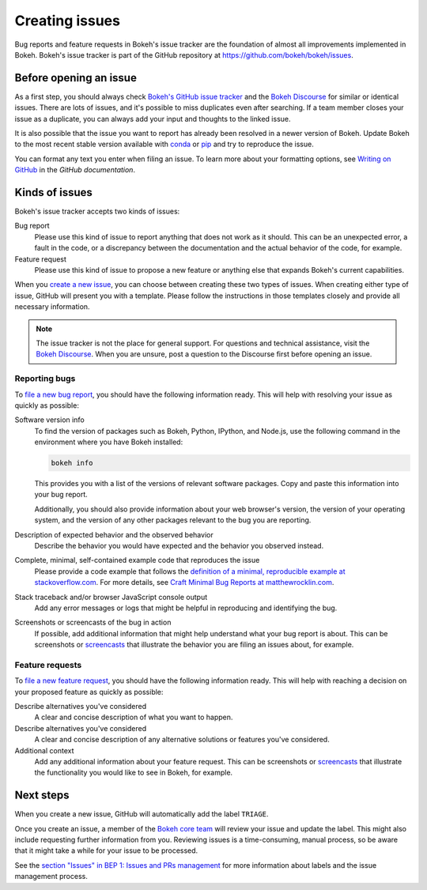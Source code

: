 .. _devguide_issues:

Creating issues
===============

Bug reports and feature requests in Bokeh's issue tracker are the foundation of
almost all improvements implemented in Bokeh. Bokeh's issue tracker is part of
the GitHub repository at `<https://github.com/bokeh/bokeh/issues>`_.

.. _devguide_issues_before:

Before opening an issue
-----------------------

As a first step, you should always check
`Bokeh's GitHub issue tracker <issue tracker_>`_ and the
`Bokeh Discourse`_ for similar or identical issues. There are lots of issues,
and it's possible to miss duplicates even after searching. If a team member
closes your issue as a duplicate, you can always add your input and thoughts to
the linked issue.

It is also possible that the issue you want to report has already been resolved
in a newer version of Bokeh. Update Bokeh to the most recent stable version
available with `conda`_ or `pip`_ and try to reproduce the issue.

You can format any text you enter when filing an issue. To learn more about
your formatting options, see `Writing on GitHub`_ in the `GitHub documentation`.

.. _devguide_issues_kinds:

Kinds of issues
---------------

Bokeh's issue tracker accepts two kinds of issues:

Bug report
    Please use this kind of issue to report anything that does not work as it
    should. This can be an unexpected error, a fault in the code, or a
    discrepancy between the documentation and the actual behavior of the code,
    for example.

Feature request
    Please use this kind of issue to propose a new feature or anything else that
    expands Bokeh's current capabilities.

When you `create a new issue`_, you can choose between creating these two types
of issues. When creating either type of issue, GitHub will present you with a
template. Please follow the instructions in those templates closely and provide
all necessary information.

.. note::
    The issue tracker is not the place for general support. For questions and
    technical assistance, visit the `Bokeh Discourse`_. When you are unsure,
    post a question to the Discourse first before opening an issue.

.. _devguide_issues_kinds_bugs:

Reporting bugs
~~~~~~~~~~~~~~

To `file a new bug report`_, you should have the following information ready.
This will help with resolving your issue as quickly as possible:

Software version info
    To find the version of packages such as Bokeh, Python, IPython, and Node.js,
    use the following command in the environment where you have Bokeh installed:

    .. code-block:: sh

        bokeh info

    This provides you with a list of the versions of relevant software packages.
    Copy and paste this information into your bug report.

    Additionally, you should also provide information about your web browser's
    version, the version of your operating system, and the version of any
    other packages relevant to the bug you are reporting.

Description of expected behavior and the observed behavior
    Describe the behavior you would have expected and the behavior you observed
    instead.

Complete, minimal, self-contained example code that reproduces the issue
    Please provide a code example that follows the
    `definition of a minimal, reproducible example at stackoverflow.com`_.
    For more details, see `Craft Minimal Bug Reports at matthewrocklin.com`_.

Stack traceback and/or browser JavaScript console output
    Add any error messages or logs that might be helpful in reproducing and
    identifying the bug.

Screenshots or screencasts of the bug in action
    If possible, add additional information that might help understand what
    your bug report is about. This can be screenshots or `screencasts`_ that
    illustrate the behavior you are filing an issues about, for example.

.. _devguide_issues_kinds_feature:

Feature requests
~~~~~~~~~~~~~~~~

To `file a new feature request`_, you should have the following information
ready. This will help with reaching a decision on your proposed feature as
quickly as possible:

Describe alternatives you've considered
    A clear and concise description of what you want to happen.

Describe alternatives you've considered
    A clear and concise description of any alternative solutions or features
    you've considered.

Additional context
    Add any additional information about your feature request. This can be
    screenshots or `screencasts`_ that illustrate the functionality you would
    like to see in Bokeh, for example.

.. _devguide_issues_next:

Next steps
----------

When you create a new issue, GitHub will automatically add the label ``TRIAGE``.

Once you create an issue, a member of the `Bokeh core team`_ will review your
issue and update the label. This might also include requesting further
information from you. Reviewing issues is a time-consuming, manual process, so
be aware that it might take a while for your issue to be processed.

See the `section "Issues" in BEP 1: Issues and PRs management`_ for more
information about labels and the issue management process.

.. _issue tracker: https://github.com/bokeh/bokeh/issues
.. _Bokeh Discourse: https://discourse.bokeh.org/
.. _conda: https://anaconda.org/conda-forge/bokeh
.. _pip: https://pypi.org/project/bokeh/
.. _Writing on GitHub: https://docs.github.com/en/github/writing-on-github
.. _GitHub documentation: https://docs.github.com/en/get-started
.. _definition of a minimal, reproducible example at stackoverflow.com: https://stackoverflow.com/help/minimal-reproducible-example
.. _Craft Minimal Bug Reports at matthewrocklin.com: https://matthewrocklin.com/blog/work/2018/02/28/minimal-bug-reports
.. _create a new issue: https://github.com/bokeh/bokeh/issues/new/choose
.. _file a new bug report: https://github.com/bokeh/bokeh/issues/new?assignees=&labels=TRIAGE&template=bug_report.md&title=%5BBUG%5D
.. _screencasts: https://github.blog/2021-05-13-video-uploads-available-github/
.. _file a new feature request: https://github.com/bokeh/bokeh/issues/new?assignees=&labels=TRIAGE&template=feature_request.md&title=%5BFEATURE%5D
.. _Bokeh core team: https://github.com/bokeh/bokeh/wiki/BEP-4:-Project-Roles#core-team
.. _`section "Issues" in BEP 1: Issues and PRs management`: https://github.com/bokeh/bokeh/wiki/BEP-1:-Issues-and-PRs-management
